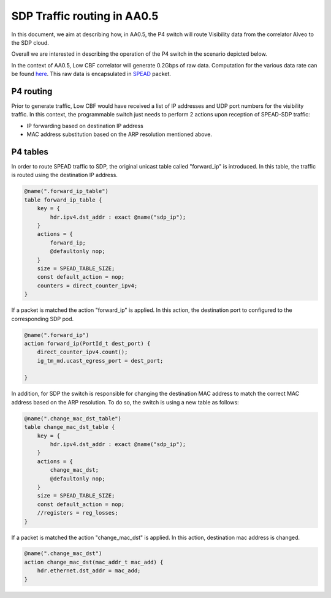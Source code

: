 ************************************
SDP Traffic routing in AA0.5
************************************


In this document, we aim at describing how, in AA0.5, the P4 switch will route Visibility data
from the correlator Alveo to the SDP cloud.

Overall we are interested in describing the operation of the P4 switch in the scenario depicted below.

.. image:: diagrams/p4_sdp_05.png
  :width: 400
  :alt: CBF to SDP Traffic in AA0.5

In the context of AA0.5, Low CBF correlator will generate  0.2Gbps of raw data. Computation for the various data rate can
be found `here <https://docs.google.com/spreadsheets/d/1Qza66EnFgSQyeJwhoM_vxqVzMsNe8bHSmg6CI6Q3nSk/edit#gid=978340330>`_.
This raw data is encapsulated in `SPEAD <https://casper.astro.berkeley.edu/astrobaki/images/9/93/SPEADsignedRelease.pdf>`_
packet.

P4 routing
================

Prior to generate traffic, Low CBF would have received a list of IP addresses and UDP port numbers for the visibility
traffic. In this context, the programmable switch just needs to perform 2 actions upon reception of SPEAD-SDP traffic:

* IP forwarding based on destination IP address

* MAC address substitution based on the ARP resolution mentioned above.

P4 tables
================

In order to route SPEAD traffic to SDP, the original unicast table called "forward_ip"
is introduced. In this table, the traffic is routed using the destination IP address.

.. code-block:: none

    @name(".forward_ip_table")
    table forward_ip_table {
        key = {
            hdr.ipv4.dst_addr : exact @name("sdp_ip");
        }
        actions = {
            forward_ip;
            @defaultonly nop;
        }
        size = SPEAD_TABLE_SIZE;
        const default_action = nop;
        counters = direct_counter_ipv4;
    }

If a packet is matched the action "forward_ip" is applied. In this action, the
destination port to configured to the corresponding SDP pod.

.. code-block:: none

    @name(".forward_ip")
    action forward_ip(PortId_t dest_port) {
        direct_counter_ipv4.count();
        ig_tm_md.ucast_egress_port = dest_port;

    }

In addition, for SDP the switch is responsible for changing the destination MAC address to match the correct MAC
address based on the ARP resolution. To do so, the switch is using a new table as follows:

.. code-block:: none

    @name(".change_mac_dst_table")
    table change_mac_dst_table {
        key = {
            hdr.ipv4.dst_addr : exact @name("sdp_ip");
        }
        actions = {
            change_mac_dst;
            @defaultonly nop;
        }
        size = SPEAD_TABLE_SIZE;
        const default_action = nop;
        //registers = reg_losses;
    }

If a packet is matched the action "change_mac_dst" is applied. In this action, destination mac address is changed.

.. code-block:: none

    @name(".change_mac_dst")
    action change_mac_dst(mac_addr_t mac_add) {
        hdr.ethernet.dst_addr = mac_add;
    }